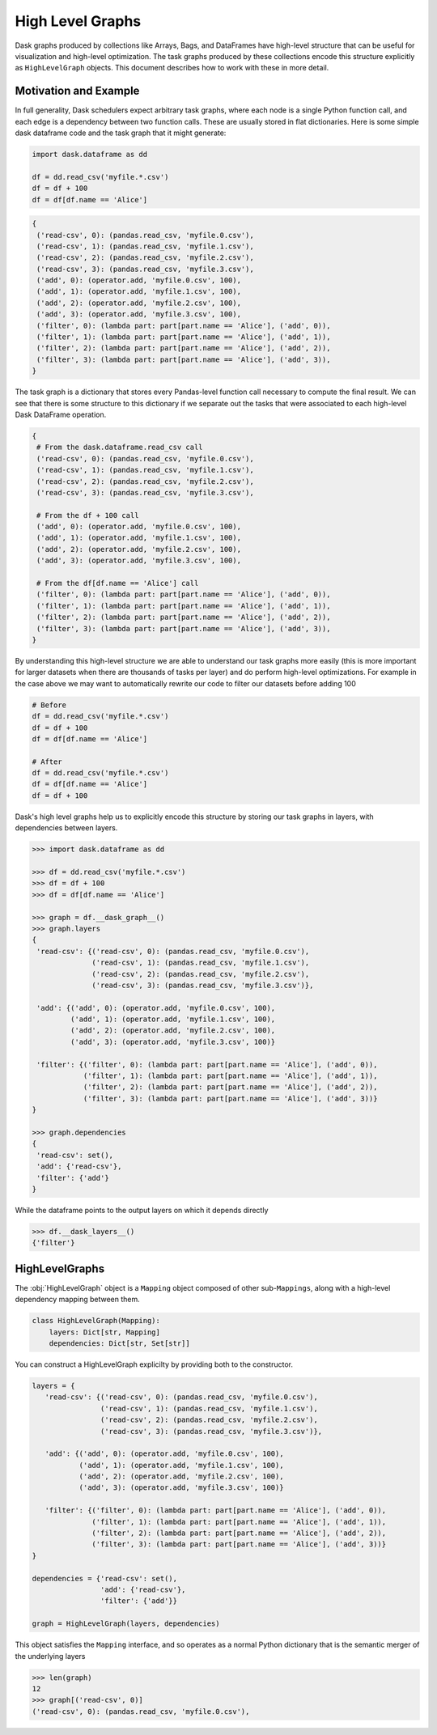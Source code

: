 High Level Graphs
=================

Dask graphs produced by collections like Arrays, Bags, and DataFrames have
high-level structure that can be useful for visualization and high-level
optimization.  The task graphs produced by these collections encode this
structure explicitly as ``HighLevelGraph`` objects.  This document describes
how to work with these in more detail.


Motivation and Example
----------------------

In full generality, Dask schedulers expect arbitrary task graphs, where each
node is a single Python function call, and each edge is a dependency between
two function calls.  These are usually stored in flat dictionaries.  Here is
some simple dask dataframe code and the task graph that it might generate:


.. code-block:: python

    import dask.dataframe as dd

    df = dd.read_csv('myfile.*.csv')
    df = df + 100
    df = df[df.name == 'Alice']

.. code-block:: python

   {
    ('read-csv', 0): (pandas.read_csv, 'myfile.0.csv'),
    ('read-csv', 1): (pandas.read_csv, 'myfile.1.csv'),
    ('read-csv', 2): (pandas.read_csv, 'myfile.2.csv'),
    ('read-csv', 3): (pandas.read_csv, 'myfile.3.csv'),
    ('add', 0): (operator.add, 'myfile.0.csv', 100),
    ('add', 1): (operator.add, 'myfile.1.csv', 100),
    ('add', 2): (operator.add, 'myfile.2.csv', 100),
    ('add', 3): (operator.add, 'myfile.3.csv', 100),
    ('filter', 0): (lambda part: part[part.name == 'Alice'], ('add', 0)),
    ('filter', 1): (lambda part: part[part.name == 'Alice'], ('add', 1)),
    ('filter', 2): (lambda part: part[part.name == 'Alice'], ('add', 2)),
    ('filter', 3): (lambda part: part[part.name == 'Alice'], ('add', 3)),
   }

The task graph is a dictionary that stores every Pandas-level function call
necessary to compute the final result.  We can see that there is some structure
to this dictionary if we separate out the tasks that were associated to each
high-level Dask DataFrame operation.

.. code-block:: python

   {
    # From the dask.dataframe.read_csv call
    ('read-csv', 0): (pandas.read_csv, 'myfile.0.csv'),
    ('read-csv', 1): (pandas.read_csv, 'myfile.1.csv'),
    ('read-csv', 2): (pandas.read_csv, 'myfile.2.csv'),
    ('read-csv', 3): (pandas.read_csv, 'myfile.3.csv'),

    # From the df + 100 call
    ('add', 0): (operator.add, 'myfile.0.csv', 100),
    ('add', 1): (operator.add, 'myfile.1.csv', 100),
    ('add', 2): (operator.add, 'myfile.2.csv', 100),
    ('add', 3): (operator.add, 'myfile.3.csv', 100),

    # From the df[df.name == 'Alice'] call
    ('filter', 0): (lambda part: part[part.name == 'Alice'], ('add', 0)),
    ('filter', 1): (lambda part: part[part.name == 'Alice'], ('add', 1)),
    ('filter', 2): (lambda part: part[part.name == 'Alice'], ('add', 2)),
    ('filter', 3): (lambda part: part[part.name == 'Alice'], ('add', 3)),
   }

By understanding this high-level structure we are able to understand our task
graphs more easily (this is more important for larger datasets when there are
thousands of tasks per layer) and do perform high-level optimizations.  For
example in the case above we may want to automatically rewrite our code to
filter our datasets before adding 100

.. code-block:: python

    # Before
    df = dd.read_csv('myfile.*.csv')
    df = df + 100
    df = df[df.name == 'Alice']

    # After
    df = dd.read_csv('myfile.*.csv')
    df = df[df.name == 'Alice']
    df = df + 100

Dask's high level graphs help us to explicitly encode this structure by storing
our task graphs in layers, with dependencies between layers.

.. code-block:: python

   >>> import dask.dataframe as dd

   >>> df = dd.read_csv('myfile.*.csv')
   >>> df = df + 100
   >>> df = df[df.name == 'Alice']

   >>> graph = df.__dask_graph__()
   >>> graph.layers
   {
    'read-csv': {('read-csv', 0): (pandas.read_csv, 'myfile.0.csv'),
                 ('read-csv', 1): (pandas.read_csv, 'myfile.1.csv'),
                 ('read-csv', 2): (pandas.read_csv, 'myfile.2.csv'),
                 ('read-csv', 3): (pandas.read_csv, 'myfile.3.csv')},

    'add': {('add', 0): (operator.add, 'myfile.0.csv', 100),
            ('add', 1): (operator.add, 'myfile.1.csv', 100),
            ('add', 2): (operator.add, 'myfile.2.csv', 100),
            ('add', 3): (operator.add, 'myfile.3.csv', 100)}

    'filter': {('filter', 0): (lambda part: part[part.name == 'Alice'], ('add', 0)),
               ('filter', 1): (lambda part: part[part.name == 'Alice'], ('add', 1)),
               ('filter', 2): (lambda part: part[part.name == 'Alice'], ('add', 2)),
               ('filter', 3): (lambda part: part[part.name == 'Alice'], ('add', 3))}
   }

   >>> graph.dependencies
   {
    'read-csv': set(),
    'add': {'read-csv'},
    'filter': {'add'}
   }

While the dataframe points to the output layers on which it depends directly

.. code-block:: python

   >>> df.__dask_layers__()
   {'filter'}


HighLevelGraphs
---------------

The :obj:`HighLevelGraph` object is a ``Mapping`` object composed of other
sub-``Mappings``, along with a high-level dependency mapping between them.

.. code-block:: python

   class HighLevelGraph(Mapping):
       layers: Dict[str, Mapping]
       dependencies: Dict[str, Set[str]]

You can construct a HighLevelGraph explicilty by providing both to the
constructor.

.. code-block:: python

   layers = {
      'read-csv': {('read-csv', 0): (pandas.read_csv, 'myfile.0.csv'),
                   ('read-csv', 1): (pandas.read_csv, 'myfile.1.csv'),
                   ('read-csv', 2): (pandas.read_csv, 'myfile.2.csv'),
                   ('read-csv', 3): (pandas.read_csv, 'myfile.3.csv')},

      'add': {('add', 0): (operator.add, 'myfile.0.csv', 100),
              ('add', 1): (operator.add, 'myfile.1.csv', 100),
              ('add', 2): (operator.add, 'myfile.2.csv', 100),
              ('add', 3): (operator.add, 'myfile.3.csv', 100)}

      'filter': {('filter', 0): (lambda part: part[part.name == 'Alice'], ('add', 0)),
                 ('filter', 1): (lambda part: part[part.name == 'Alice'], ('add', 1)),
                 ('filter', 2): (lambda part: part[part.name == 'Alice'], ('add', 2)),
                 ('filter', 3): (lambda part: part[part.name == 'Alice'], ('add', 3))}
   }

   dependencies = {'read-csv': set(),
                   'add': {'read-csv'},
                   'filter': {'add'}}

   graph = HighLevelGraph(layers, dependencies)

This object satisfies the ``Mapping`` interface, and so operates as a normal
Python dictionary that is the semantic merger of the underlying layers

.. code-block:: python

   >>> len(graph)
   12
   >>> graph[('read-csv', 0)]
   ('read-csv', 0): (pandas.read_csv, 'myfile.0.csv'),
